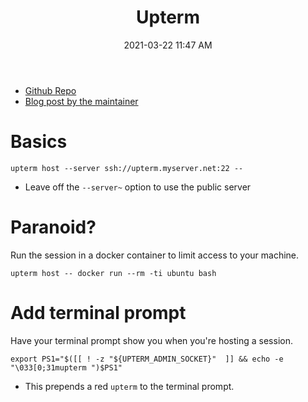 :PROPERTIES:
:ID:       B74136A9-EBA7-4761-ADB9-ADA3EA265770
:END:
#+title: Upterm
#+date: 2021-03-22 11:47 AM
#+updated: 2021-05-04 10:59 AM
#+filetags: :shell:

- [[https://github.com/owenthereal/upterm][Github Repo]]
- [[https://owenou.com/upterm/][Blog post by the maintainer]]

* Basics

  #+begin_src
    upterm host --server ssh://upterm.myserver.net:22 --
  #+end_src

  - Leave off the ~--server~~ option to use the public server

* Paranoid?
  Run the session in a docker container to limit access to your machine.

  #+begin_src
    upterm host -- docker run --rm -ti ubuntu bash
  #+end_src


* Add terminal prompt
  Have your terminal prompt show you when you're hosting a session.

  #+begin_src
    export PS1="$([[ ! -z "${UPTERM_ADMIN_SOCKET}"  ]] && echo -e  "\033[0;31mupterm ")$PS1"
  #+end_src

  - This prepends a red ~upterm~ to the terminal prompt.
